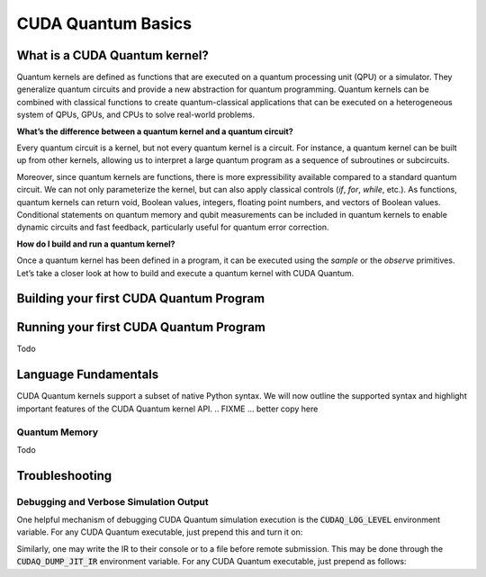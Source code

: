 CUDA Quantum Basics
*******************

.. _cudaq-basics-landing-page:

What is a CUDA Quantum kernel?
-------------------------------

Quantum kernels are defined as functions that are executed on a quantum processing unit (QPU) or
a simulator. They generalize quantum circuits and provide a new abstraction for quantum programming.
Quantum kernels can be combined with classical functions to create quantum-classical applications
that can be executed on a heterogeneous system of QPUs, GPUs, and CPUs to solve real-world problems.

**What’s the difference between a quantum kernel and a quantum circuit?**

Every quantum circuit is a kernel, but not every quantum kernel is a circuit. For instance, a quantum
kernel can be built up from other kernels, allowing us to interpret a large quantum program as a sequence
of subroutines or subcircuits.  

Moreover, since quantum kernels are functions, there is more expressibility available compared to a
standard quantum circuit. We can not only parameterize the kernel, but can also apply classical controls
(`if`, `for`, `while`, etc.). As functions, quantum kernels can return void, Boolean values, integers,
floating point numbers, and vectors of Boolean values. Conditional statements on quantum memory and qubit
measurements can be included in quantum kernels to enable dynamic circuits and fast feedback, particularly
useful for quantum error correction. 

**How do I build and run a quantum kernel?**

Once a quantum kernel has been defined in a program, it can be executed using the `sample` or the `observe` primitives.
Let’s take a closer look at how to build and execute a quantum kernel with CUDA Quantum.


Building your first CUDA Quantum Program
-----------------------------------------

.. tab:: Python

  We can define our quantum kernel as we do any other function in Python, through the use of the
  `@cudaq.kernel` decorator. Let's begin with a simple GHZ-state example, producing a state of
  maximal entanglement amongst an allocated set of qubits. 
  
  .. literalinclude:: ../snippets/python/using/first_kernel.py
      :language: python
      :start-after: [Begin Documentation]
      :end-before: [End Documentation]

  This kernel function can accept any number of arguments, allowing for flexibility in the construction
  of the quantum program. In this case, the `qubit_count` argument allows us to dynamically control the
  number of qubits allocated to the kernel. As we will see in further :ref:`examples <python-examples-landing-page>`,
  we could also use these arguments to control various parameters of the gates themselves, such as rotation
  angles.


.. tab:: C++

  We can define our quantum kernel as we do any other typed callable in C++, through the use of the
  `__qpu__` annotation. For the following example, we will define a kernel for a simple GHZ-state as
  a standard free function.

  .. literalinclude:: ../snippets/cpp/using/first_kernel.cpp
      :language: cpp
      :start-after: [Begin Documentation]
      :end-before: [End Documentation]

  This kernel function can accept any number of arguments, allowing for flexibility in the construction
  of the quantum program. In this case, the `qubit_count` argument allows us to dynamically control the
  number of qubits allocated to the kernel. As we will see in further :ref:`examples <cpp-examples-landing-page>`,
  we could also use these arguments to control various parameters of the gates themselves, such as rotation
  angles.



Running your first CUDA Quantum Program
----------------------------------------

Todo


Language Fundamentals
----------------------

CUDA Quantum kernels support a subset of native Python syntax. We will now outline the supported syntax
and highlight important features of the CUDA Quantum kernel API.
.. FIXME ... better copy here

Quantum Memory
++++++++++++++++++++++++++++++++++

Todo



Troubleshooting
-----------------


Debugging and Verbose Simulation Output
+++++++++++++++++++++++++++++++++++++++++

One helpful mechanism of debugging CUDA Quantum simulation execution is
the :code:`CUDAQ_LOG_LEVEL` environment variable. For any CUDA Quantum
executable, just prepend this and turn it on:

.. tab:: Python

  .. code-block:: bash

      CUDAQ_LOG_LEVEL=info python3 file.py

.. tab:: C++

    .. code-block:: bash

      CUDAQ_LOG_LEVEL=info ./a.out

Similarly, one may write the IR to their console or to a file before remote
submission. This may be done through the :code:`CUDAQ_DUMP_JIT_IR` environment
variable. For any CUDA Quantum executable, just prepend as follows:

.. tab:: Python

  .. code-block:: bash

      CUDAQ_DUMP_JIT_IR=1 python3 file.py
      # or
      CUDAQ_DUMP_JIT_IR=<output_filename> python3 file.py

.. tab:: C++

  .. code-block:: bash

      CUDAQ_DUMP_JIT_IR=1 ./a.out
      # or
      CUDAQ_DUMP_JIT_IR=<output_filename> ./a.out